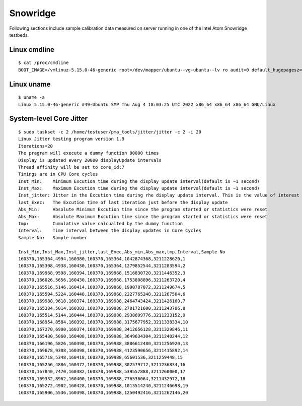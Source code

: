 Snowridge
~~~~~~~~~

Following sections include sample calibration data measured on server running in
one of the Intel Atom Snowridge testbeds.

Linux cmdline
^^^^^^^^^^^^^

::

  $ cat /proc/cmdline
  BOOT_IMAGE=/vmlinuz-5.15.0-46-generic root=/dev/mapper/ubuntu--vg-ubuntu--lv ro audit=0 default_hugepagesz=2M hugepagesz=1G hugepages=2 hugepagesz=2M hugepages=4096 hpet=disable intel_idle.max_cstate=1 intel_iommu=on intel_pstate=disable iommu=pt isolcpus=1-23 mce=off nmi_watchdog=0 nohz_full=1-23 nosoftlockup numa_balancing=disable processor.max_cstate=1 rcu_nocbs=1-23 tsc=reliable console=ttyS0,115200n8 quiet

Linux uname
^^^^^^^^^^^

::

  $ uname -a
  Linux 5.15.0-46-generic #49-Ubuntu SMP Thu Aug 4 18:03:25 UTC 2022 x86_64 x86_64 x86_64 GNU/Linux

System-level Core Jitter
^^^^^^^^^^^^^^^^^^^^^^^^

::

  $ sudo taskset -c 2 /home/testuser/pma_tools/jitter/jitter -c 2 -i 20
  Linux Jitter testing program version 1.9
  Iterations=20
  The pragram will execute a dummy function 80000 times
  Display is updated every 20000 displayUpdate intervals
  Thread affinity will be set to core_id:7
  Timings are in CPU Core cycles
  Inst_Min:    Minimum Excution time during the display update interval(default is ~1 second)
  Inst_Max:    Maximum Excution time during the display update interval(default is ~1 second)
  Inst_jitter: Jitter in the Excution time during rhe display update interval. This is the value of interest
  last_Exec:   The Excution time of last iteration just before the display update
  Abs_Min:     Absolute Minimum Excution time since the program started or statistics were reset
  Abs_Max:     Absolute Maximum Excution time since the program started or statistics were reset
  tmp:         Cumulative value calcualted by the dummy function
  Interval:    Time interval between the display updates in Core Cycles
  Sample No:   Sample number

  Inst_Min,Inst_Max,Inst_jitter,last_Exec,Abs_min,Abs_max,tmp,Interval,Sample No
  160370,165364,4994,160380,160370,165364,1042874368,3211228620,1
  160370,165308,4938,160430,160370,165364,1279852544,3211283594,2
  160370,169968,9598,160394,160370,169968,1516830720,3211446352,3
  160370,166026,5656,160430,160370,169968,1753808896,3211263720,4
  160370,165516,5146,160414,160370,169968,1990787072,3211249674,5
  160370,165594,5224,160448,160370,169968,2227765248,3211267504,6
  160370,169988,9618,160374,160370,169988,2464743424,3211426160,7
  160370,165384,5014,160382,160370,169988,2701721600,3211243706,8
  160370,165514,5144,160444,160370,169988,2938699776,3211233152,9
  160370,168954,8584,160392,160370,169988,3175677952,3211338334,10
  160370,167270,6900,160374,160370,169988,3412656128,3211329846,11
  160370,165430,5060,160408,160370,169988,3649634304,3211240244,12
  160370,166196,5826,160398,160370,169988,3886612480,3211256920,13
  160370,169678,9308,160398,160370,169988,4123590656,3211415892,14
  160370,165718,5348,160418,160370,169988,65601536,3211259448,15
  160370,165256,4886,160372,160370,169988,302579712,3211236834,16
  160370,167840,7470,160382,160370,169988,539557888,3211260000,17
  160370,169332,8962,160400,160370,169988,776536064,3211432972,18
  160370,165272,4902,160428,160370,169988,1013514240,3211246698,19
  160370,165906,5536,160398,160370,169988,1250492416,3211262146,20
